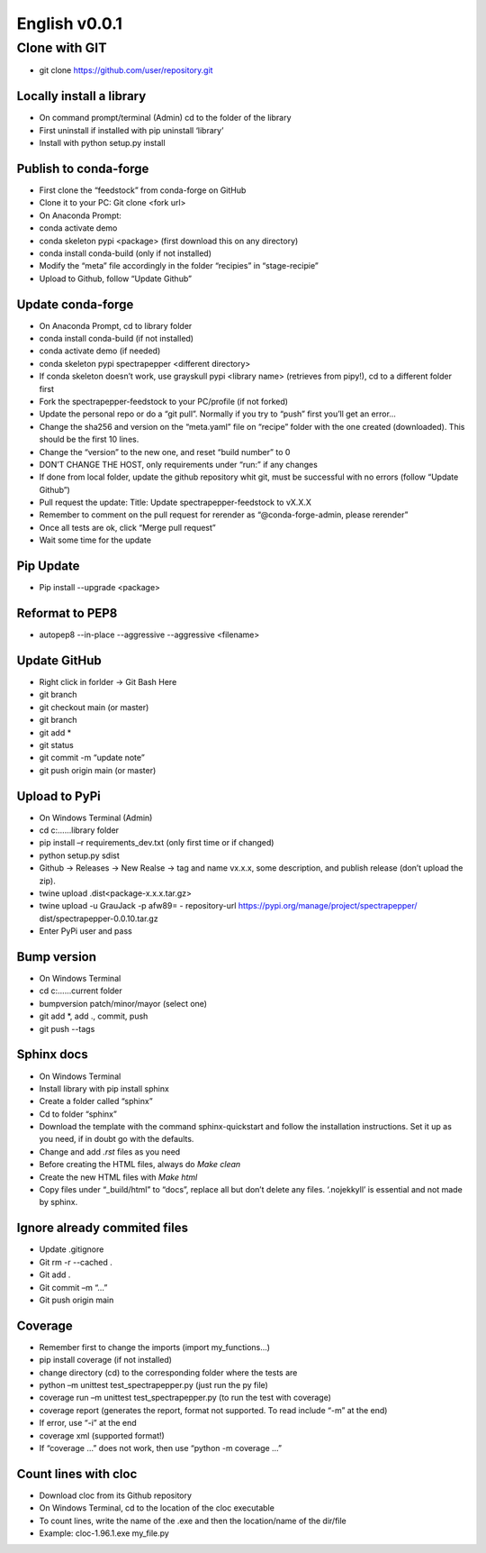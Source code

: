 ==============
English v0.0.1
==============

Clone with GIT
--------------
-	git clone https://github.com/user/repository.git


Locally install a library
^^^^^^^^^^^^^^^^^^^^^^^^^

-	On command prompt/terminal (Admin) cd to the folder of the library
-	First uninstall if installed with pip uninstall ‘library’
-	Install with python setup.py install


Publish to conda-forge
^^^^^^^^^^^^^^^^^^^^^^

-	First clone the “feedstock” from conda-forge on GitHub
-	Clone it to your PC: Git clone <fork url>
-	On Anaconda Prompt:
-	conda activate demo
-	conda skeleton pypi <package> (first download this on any directory)
-	conda install conda-build (only if not installed)
-	Modify the “meta” file accordingly in the folder “recipies” in “stage-recipie”
-	Upload to Github, follow “Update Github”


Update conda-forge
^^^^^^^^^^^^^^^^^^

-	On Anaconda Prompt, cd to library folder
-	conda install conda-build (if not installed)
-	conda activate demo (if needed)
-	conda skeleton pypi spectrapepper <different directory> 
-	If conda skeleton doesn’t work, use grayskull pypi <library name> (retrieves from pipy!), cd to a different folder first
-	Fork the spectrapepper-feedstock to your PC/profile (if not forked)
-	Update the personal repo or do a “git pull”. Normally if you try to “push” first you’ll get an error… 
-	Change the sha256 and version on the “meta.yaml” file on “recipe” folder with the one created (downloaded). This should be the first 10 lines.
-	Change the “version” to the new one, and reset “build number” to 0
-	DON’T CHANGE THE HOST, only requirements under “run:” if any changes
-	If done from local folder, update the github repository whit git, must be successful with no errors (follow “Update Github”)
-	Pull request the update: Title: Update spectrapepper-feedstock to vX.X.X
-	Remember to comment on the pull request for rerender as “@conda-forge-admin, please rerender”
-	Once all tests are ok, click “Merge pull request”
-	Wait some time for the update


Pip Update
^^^^^^^^^^

-	Pip install --upgrade <package>

Reformat to PEP8
^^^^^^^^^^^^^^^^

-	autopep8 --in-place --aggressive --aggressive <filename>


Update GitHub
^^^^^^^^^^^^^^

-	Right click in forlder -> Git Bash Here 
-	git branch
-	git checkout main (or master)
-	git branch
-	git add *
-	git status
-	git commit -m “update note”
-	git push origin main (or master)


Upload to PyPi
^^^^^^^^^^^^^^

-	On Windows Terminal (Admin)
-	cd c:\...\...\library folder
-	pip install –r requirements_dev.txt (only first time or if changed)
-	python setup.py sdist
-	Github -> Releases -> New Realse -> tag and name vx.x.x, some description, and publish release (don’t upload the zip).
-	twine upload .\dist\<package-x.x.x.tar.gz>
-	twine upload -u GrauJack -p afw89= - repository-url https://pypi.org/manage/project/spectrapepper/ dist/spectrapepper-0.0.10.tar.gz
-	Enter PyPi user and pass


Bump version
^^^^^^^^^^^^

-	On Windows Terminal
-	cd c:\...\...\current folder
-	bumpversion patch/minor/mayor (select one)
-	git add \*, add ., commit, push
-	git push --tags


Sphinx docs
^^^^^^^^^^^

-	On Windows Terminal
-	Install library with pip install sphinx
-	Create a folder called “sphinx” 
-	Cd to folder “sphinx”
-	Download the template with the command sphinx-quickstart and follow the installation instructions. Set it up as you need, if in doubt go with the defaults.
-	Change and add `.rst` files as you need
-	Before creating the HTML files, always do `Make clean`
-	Create the new HTML files with `Make html`
-	Copy files under “_build/html” to “docs”, replace all but don’t delete any files. ‘.nojekkyll’ is essential and not made by sphinx.


Ignore already commited files
^^^^^^^^^^^^^^^^^^^^^^^^^^^^^

-	Update .gitignore
-	Git rm -r --cached .
-	Git add .
-	Git commit –m “…”
-	Git push origin main


Coverage
^^^^^^^^

-	Remember first to change the imports (import my_functions…)
-	pip install coverage (if not installed)
-	change directory (cd) to the corresponding folder where the tests are
-	python –m unittest test_spectrapepper.py (just run the py file)
-	coverage run –m unittest test_spectrapepper.py (to run the test with coverage)
-	coverage report (generates the report, format not supported. To read include “-m” at the end)
-	If error, use “-i” at the end
-	coverage xml (supported format!)
-	If “coverage …” does not work, then use “python -m coverage …”


Count lines with cloc
^^^^^^^^^^^^^^^^^^^^^

-	Download cloc from its Github repository
-	On Windows Terminal, cd to the location of the cloc executable
-	To count lines, write the name of the .exe and then the location/name of the dir/file
-	Example: cloc-1.96.1.exe my_file.py 
